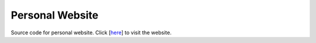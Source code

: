 Personal Website
================
Source code for personal website. Click [`here <http://www.user.tu-berlin.de/hossainarif/>`_] to visit the 
website. 
